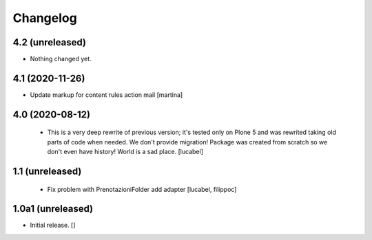 Changelog
=========

4.2 (unreleased)
----------------

- Nothing changed yet.


4.1 (2020-11-26)
----------------

- Update markup for content rules action mail
  [martina]


4.0 (2020-08-12)
----------------
 - This is a very deep rewrite of previous version; it's tested only on 
   Plone 5 and was rewrited taking old parts of code when needed. 
   We don't provide migration!
   Package was created from scratch so we don't even have history!
   World is a sad place.
   [lucabel]

1.1 (unreleased)
----------------
 - Fix problem with PrenotazioniFolder add adapter
   [lucabel, filippoc]

1.0a1 (unreleased)
------------------

- Initial release.
  []
